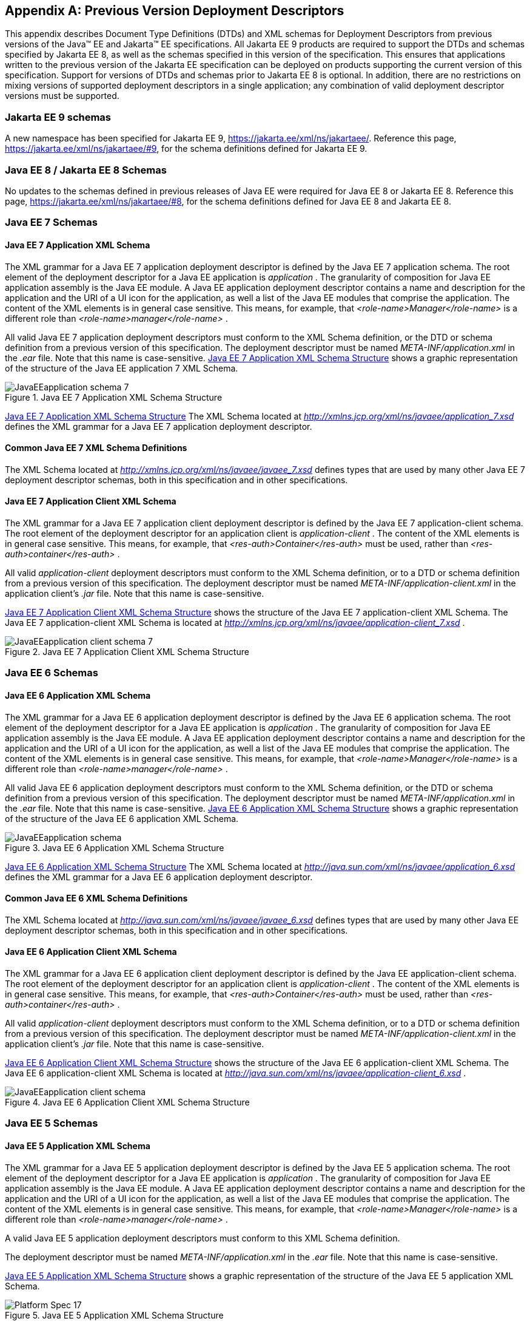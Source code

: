 [appendix]
[[a3447]]
== Previous Version Deployment Descriptors

This appendix describes Document Type
Definitions (DTDs) and XML schemas for Deployment Descriptors from previous
versions of the Java(TM) EE and Jakarta(TM) EE specifications.
All Jakarta EE 9 products are required
to support the DTDs and schemas specified by Jakarta EE 8,
as well as the schemas specified in this version of the specification. 
This ensures that applications
written to the previous version of the Jakarta EE specification can be deployed on
products supporting the current version of this specification. 
Support for versions of DTDs and schemas prior to Jakarta EE 8 is optional.
In addition, there are no restrictions on mixing versions of supported deployment
descriptors in a single application; any combination of valid deployment
descriptor versions must be supported.

=== Jakarta EE 9 schemas

A new namespace has been specified for Jakarta EE 9, https://jakarta.ee/xml/ns/jakartaee/.
Reference this page, https://jakarta.ee/xml/ns/jakartaee/#9, for the schema definitions defined for Jakarta EE 9.

=== Java EE 8 / Jakarta EE 8 Schemas

No updates to the schemas defined in previous releases of Java EE were required for Java EE 8 or Jakarta EE 8.
Reference this page, https://jakarta.ee/xml/ns/jakartaee/#8, for the schema definitions defined for Java EE 8 and Jakarta EE 8.

=== Java EE 7 Schemas

==== Java EE 7 Application XML Schema

The XML grammar for a Java EE 7 application
deployment descriptor is defined by the Java EE 7 application schema. The
root element of the deployment descriptor for a Java EE application is
_application_ . The granularity of composition for Java EE application
assembly is the Java EE module. A Java EE application deployment
descriptor contains a name and description for the application and the
URI of a UI icon for the application, as well a list of the Java EE
modules that comprise the application. The content of the XML elements
is in general case sensitive. This means, for example, that
_<role-name>Manager</role-name>_ is a different role than
_<role-name>manager</role-name>_ .

All valid Java EE 7 application deployment
descriptors must conform to the XML Schema definition, or the DTD or
schema definition from a previous version of this specification. The
deployment descriptor must be named _META-INF/application.xml_ in the
_.ear_ file. Note that this name is case-sensitive.
<<a3453, Java EE 7 Application XML Schema Structure>> shows a graphic representation of the structure of
the Java EE application 7 XML Schema.

[[a3453]]
.Java EE 7 Application XML Schema Structure
image::JavaEEapplication_schema_7.svg[]

<<a3483, Java EE 7 Application XML Schema Structure>> The XML Schema located at
_http://xmlns.jcp.org/xml/ns/javaee/application_7.xsd_ defines the XML
grammar for a Java EE 7 application deployment descriptor.

==== Common Java EE 7 XML Schema Definitions

The XML Schema located at
_http://xmlns.jcp.org/xml/ns/javaee/javaee_7.xsd_ defines types that are
used by many other Java EE 7 deployment descriptor schemas, both in this
specification and in other specifications.

==== Java EE 7 Application Client XML Schema

The XML grammar for a Java EE 7 application
client deployment descriptor is defined by the Java EE 7
application-client schema. The root element of the deployment descriptor
for an application client is _application-client_ . The content of the
XML elements is in general case sensitive. This means, for example, that
_<res-auth>Container</res-auth>_ must be used, rather than
_<res-auth>container</res-auth>_ .

All valid _application-client_ deployment
descriptors must conform to the XML Schema definition, or to a DTD or
schema definition from a previous version of this specification. The
deployment descriptor must be named _META-INF/application-client.xml_ in
the application client’s _.jar_ file. Note that this name is
case-sensitive.


<<a3462, Java EE 7 Application Client XML Schema Structure>> shows the structure of the Java EE 7
application-client XML Schema. The Java EE 7 application-client XML Schema
is located at
_http://xmlns.jcp.org/xml/ns/javaee/application-client_7.xsd_ .

[[a3462]]
.Java EE 7 Application Client XML Schema Structure
image::JavaEEapplication-client_schema_7.svg[]

=== Java EE 6 Schemas

==== Java EE 6 Application XML Schema

The XML grammar for a Java EE 6 application
deployment descriptor is defined by the Java EE 6 application schema. The
root element of the deployment descriptor for a Java EE application is
_application_ . The granularity of composition for Java EE application
assembly is the Java EE module. A Java EE application deployment
descriptor contains a name and description for the application and the
URI of a UI icon for the application, as well a list of the Java EE
modules that comprise the application. The content of the XML elements
is in general case sensitive. This means, for example, that
_<role-name>Manager</role-name>_ is a different role than
_<role-name>manager</role-name>_ .

All valid Java EE 6 application deployment
descriptors must conform to the XML Schema definition, or the DTD or
schema definition from a previous version of this specification. The
deployment descriptor must be named _META-INF/application.xml_ in the
_.ear_ file. Note that this name is case-sensitive.
<<a3467, Java EE 6 Application XML Schema Structure>> shows a graphic representation of the structure of the
Java EE 6 application XML Schema.

[[a3467]]
.Java EE 6 Application XML Schema Structure
image::JavaEEapplication_schema.svg[]

<<a3483, Java EE 6 Application XML Schema Structure>> The XML Schema located at
_http://java.sun.com/xml/ns/javaee/application_6.xsd_ defines the XML
grammar for a Java EE 6 application deployment descriptor.

==== Common Java EE 6 XML Schema Definitions

The XML Schema located at
_http://java.sun.com/xml/ns/javaee/javaee_6.xsd_ defines types that are
used by many other Java EE deployment descriptor schemas, both in this
specification and in other specifications.

==== Java EE 6 Application Client XML Schema

The XML grammar for a Java EE 6 application
client deployment descriptor is defined by the Java EE
application-client schema. The root element of the deployment descriptor
for an application client is _application-client_ . The content of the
XML elements is in general case sensitive. This means, for example, that
_<res-auth>Container</res-auth>_ must be used, rather than
_<res-auth>container</res-auth>_ .

All valid _application-client_ deployment
descriptors must conform to the XML Schema definition, or to a DTD or
schema definition from a previous version of this specification. The
deployment descriptor must be named _META-INF/application-client.xml_ in
the application client’s _.jar_ file. Note that this name is
case-sensitive.

<<a3476, Java EE 6 Application Client XML Schema Structure>> shows the structure of the Java EE 6
application-client XML Schema. The Java EE 6 application-client XML Schema
is located at
_http://java.sun.com/xml/ns/javaee/application-client_6.xsd_ .

[[a3476]]
.Java EE 6 Application Client XML Schema Structure
image::JavaEEapplication-client_schema.svg[]

=== Java EE 5 Schemas

==== Java EE 5 Application XML Schema

The XML grammar for a Java EE 5 application
deployment descriptor is defined by the Java EE 5 application schema. The
root element of the deployment descriptor for a Java EE application is
_application_ . The granularity of composition for Java EE application
assembly is the Java EE module. A Java EE application deployment
descriptor contains a name and description for the application and the
URI of a UI icon for the application, as well a list of the Java EE
modules that comprise the application. The content of the XML elements
is in general case sensitive. This means, for example, that
_<role-name>Manager</role-name>_ is a different role than
_<role-name>manager</role-name>_ .

A valid Java EE 5 application deployment
descriptors must conform to this XML Schema definition.

The deployment descriptor must be named
_META-INF/application.xml_ in the _.ear_ file. Note that this name is
case-sensitive.


<<a3483, Java EE 5 Application XML Schema Structure>> shows a graphic representation of the structure
of the Java EE 5 application XML Schema.

[[a3483]]
.Java EE 5 Application XML Schema Structure
image::Platform_Spec-17.svg[]

The XML Schema located at
_http://java.sun.com/xml/ns/javaee/application_5.xsd_ defines the XML
grammar for a Java EE 5 application deployment descriptor.

==== Common Java EE 5 XML Schema Definitions

The XML Schema located at
_http://java.sun.com/xml/ns/javaee/javaee_5.xsd_ defines types that are
used by many other Java EE 5 deployment descriptor schemas, both in this
specification and in other specifications.

==== Java EE 5 Application Client XML Schema

The XML grammar for a Java EE 5 application
client deployment descriptor is defined by the Java EE 5
application-client schema. The root element of the deployment descriptor
for an application client is _application-client_ . The content of the
XML elements is in general case sensitive. This means, for example, that
_<res-auth>Container</res-auth>_ must be used, rather than
_<res-auth>container</res-auth>_ .

All valid _application-client_ deployment
descriptors must conform to the XML Schema definition, or to a DTD or
schema definition from a previous version of this specification. The
deployment descriptor must be named _META-INF/application-client.xml_ in
the application client’s _.jar_ file. Note that this name is
case-sensitive.


<<a3492, Java EE 5 Application Client XML Schema Structure>> shows the structure of the Java EE 5
application-client XML Schema. The Java EE application-client XML Schema
is located at
_http://java.sun.com/xml/ns/javaee/application-client_5.xsd_ .

[[a3492]]
.Java EE 5 Application Client XML Schema Structure
image::Platform_Spec-18.svg[]

=== J2EE 1.4 Schemas

==== J2EE 1.4 Application XML Schema

This section provides the XML Schema for the
J2EE 1.4 application deployment descriptor. The XML grammar for a J2EE 1.4
application deployment descriptor is defined by the _J2EE:application_
schema. The granularity of composition for J2EE application assembly is
the J2EE module. A _J2EE:application_ deployment descriptor contains a
name and description for the application and the URI of a UI icon for
the application, as well a list of the J2EE modules that comprise the
application. The content of the XML elements is in general case
sensitive. This means, for example, that
_<role-name>Manager</role-name>_ is a different role than
_<role-name>manager</role-name>_ .

A valid J2EE 1.4 application deployment descriptor
may conform to the XML Schema definition below. The deployment
descriptor must be named _META-INF/application.xml_ in the _.ear_ file.
Note that this name is case-sensitive.

<<a3498, J2EE 1.4 Application XML Schema Structure>> shows a graphic representation of the
structure of the J2EE application XML Schema.

[[a3498]]
.J2EE 1.4 Application XML Schema Structure
image::Platform_Spec-19.svg[]

The XML Schema that defines the XML grammar for
a J2EE 1.4 application deployment descriptor is located at
_http://java.sun.com/xml/ns/j2ee/application_1_4.xsd_ .

==== Common J2EE 1.4 XML Schema Definitions

The XML Schema that defines types that are used
by many other J2EE 1.4 deployment descriptor schemas, both in this
specification and in other specifications, is located at
_http://java.sun.com/xml/ns/j2ee/j2ee_1_4.xsd_ .

==== J2EE 1.4 Application Client XML Schema

The XML grammar for a J2EE 1.4 application client
deployment descriptor is defined by the J2EE 1.4 application-client schema.
The root element of the deployment descriptor for an application client
is _application-client_ . The content of the XML elements is in general
case sensitive. This means, for example, that
_<res-auth>Container</res-auth>_ must be used, rather than
_<res-auth>container</res-auth>_ .

A valid _application-client_ deployment
descriptors may conform to the following XML Schema definition. The
deployment descriptor must be named _META-INF/application-client.xml_ in
the application client’s _.jar_ file. Note that this name is
case-sensitive.

<<a3523, J2EE 1.4 Application Client XML Schema Structure>> shows the structure of the
J2EE 1.4 application-client XML Schema, which is available at
_http://java.sun.com/xml/ns/j2ee/application-client_1_4.xsd_ .

[[a3523]]
.J2EE 1.4 Application Client XML Schema Structure
image::Platform_Spec-22.svg[]

=== J2EE 1.3 DTDs

==== J2EE:application 1.3 XML DTD

This section provides the XML DTD for the J2EE
1.3 application deployment descriptor. The XML grammar for a J2EE 1.3
application deployment descriptor is defined by the _J2EE:application_
document type definition. The granularity of composition for J2EE
application assembly is the J2EE module. A _J2EE:application_ deployment
descriptor contains a name and description for the application and the
URI of a UI icon for the application, as well as a list of the J2EE
modules that comprise the application. The content of the XML elements
is in general case sensitive. This means, for example, that
_<role-name>Manager</role-name>_ is a different role than
_<role-name>manager</role-name>_ .

A valid J2EE 1.3 application deployment
descriptor may contain the following DOCTYPE declaration:

 <!DOCTYPE application PUBLIC "-//Sun
Microsystems, Inc.//DTD J2EE Application 1.3//EN"
"http://java.sun.com/dtd/application_1_3.dtd">

The deployment descriptor must be named
_META-INF/application.xml_ in the _.ear_ file.

<<a3509, J2EE:1.3 application XML DTD Structure>>_ shows a graphic representation of the structure of the
_J2EE:application_ XML DTD.

[[a3509]]
.J2EE:1.3 application XML DTD Structure
image::JavaEEapplication_DTD.svg[]

The DTD that defines the XML grammar for a J2EE
1.3 application deployment descriptor is available at
http://java.sun.com/dtd/application_1_3.dtd.

==== J2EE:application-client 1.3 XML DTD

This section describes the XML DTD for the J2EE
1.3 version of the application client deployment descriptor. The XML
grammar for a J2EE 1.3 application client deployment descriptor is defined
by the _J2EE:application-client_ document type definition. The root
element of the deployment descriptor for an application client is
_application-client_ . The content of the XML elements is in general
case sensitive. This means, for example, that
_<res-auth>Container</res-auth>_ must be used, rather than
_<res-auth>container</res-auth>_ .

A valid _application-client_ deployment
descriptor may contain the following DOCTYPE declaration:

<!DOCTYPE application-client PUBLIC "-//Sun
Microsystems, Inc.//DTD J2EE Application Client 1.3//EN" "
_http://java.sun.com/dtd/application-client_1_3.dtd_ ">

The deployment descriptor must be named
_META-INF/application-client.xml_ in the application client’s _.jar_
file.

<<a3530, J2EE:1.3 application-client XML DTD Structure>> shows the structure of the
_J2EE:application-client_ XML DTD, which is available at
http://java.sun.com/dtd/application-client_1_3.dtd.

[[a3530]]
.J2EE:1.3 application-client XML DTD Structure
image::Platform_Spec-23.svg[]

=== J2EE 1.2 DTDs

==== J2EE:application 1.2 XML DTD

This section provides the XML DTD for the J2EE
1.2 version of the application deployment descriptor. A valid J2EE 1.2
application deployment descriptor may contain the following DOCTYPE
declaration:

<!DOCTYPE application PUBLIC "-//Sun
Microsystems, Inc.//DTD J2EE Application 1.2//EN"
"http://java.sun.com/j2ee/dtds/application_1_2.dtd">

<<a3516, J2EE:1.2 application XML DTD Structure>>_ shows a graphic representation of the structure of the
_J2EE:application_ XML DTD.

[[a3516]]
.J2EE.1.2 application XML DTD Structure
image::Platform_Spec-21.svg[]

The DTD that defines the XML grammar for a J2EE
1.2 application deployment descriptor is available at
http://java.sun.com/j2ee/dtds/application_1_2.dtd.

==== J2EE:application-client 1.2 XML DTD

This section describes the XML DTD for the J2EE
1.2 version of the application client deployment descriptor. A valid
application client deployment descriptor may contain the following
DOCTYPE declaration:

<!DOCTYPE application-client PUBLIC "-//Sun
Microsystems, Inc.//DTD J2EE Application Client 1.2//EN"
"http://java.sun.com/j2ee/dtds/application-client_1_2.dtd">

<<a3536, J2EE:1.2 application-client XML DTD Structure>> shows the structure of the
_J2EE:application-client_ XML DTD, which is available at
http://java.sun.com/j2ee/dtds/application-client_1_2.dtd.

[[a3536]]
.J2EE:1.2 application-client XML DTD Structure
image::Platform_Spec-24.svg[]
